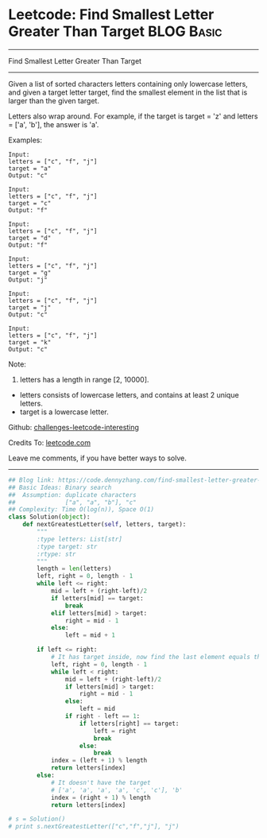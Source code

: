 * Leetcode: Find Smallest Letter Greater Than Target                                              :BLOG:Basic:
#+STARTUP: showeverything
#+OPTIONS: toc:nil \n:t ^:nil creator:nil d:nil
:PROPERTIES:
:type:     binarysearch, redo
:END:
---------------------------------------------------------------------
Find Smallest Letter Greater Than Target
---------------------------------------------------------------------
Given a list of sorted characters letters containing only lowercase letters, and given a target letter target, find the smallest element in the list that is larger than the given target.

Letters also wrap around. For example, if the target is target = 'z' and letters = ['a', 'b'], the answer is 'a'.

Examples:
#+BEGIN_EXAMPLE
Input:
letters = ["c", "f", "j"]
target = "a"
Output: "c"
#+END_EXAMPLE

#+BEGIN_EXAMPLE
Input:
letters = ["c", "f", "j"]
target = "c"
Output: "f"
#+END_EXAMPLE

#+BEGIN_EXAMPLE
Input:
letters = ["c", "f", "j"]
target = "d"
Output: "f"
#+END_EXAMPLE

#+BEGIN_EXAMPLE
Input:
letters = ["c", "f", "j"]
target = "g"
Output: "j"
#+END_EXAMPLE

#+BEGIN_EXAMPLE
Input:
letters = ["c", "f", "j"]
target = "j"
Output: "c"
#+END_EXAMPLE

#+BEGIN_EXAMPLE
Input:
letters = ["c", "f", "j"]
target = "k"
Output: "c"
#+END_EXAMPLE

Note:

1. letters has a length in range [2, 10000].
- letters consists of lowercase letters, and contains at least 2 unique letters.
- target is a lowercase letter.



Github: [[https://github.com/DennyZhang/challenges-leetcode-interesting/tree/master/problems/find-smallest-letter-greater-than-target][challenges-leetcode-interesting]]

Credits To: [[https://leetcode.com/problems/find-smallest-letter-greater-than-target/description/][leetcode.com]]

Leave me comments, if you have better ways to solve.
---------------------------------------------------------------------

#+BEGIN_SRC python
## Blog link: https://code.dennyzhang.com/find-smallest-letter-greater-than-target
## Basic Ideas: Binary search
##  Assumption: duplicate characters
##              ["a", "a", "b"], "c"
## Complexity: Time O(log(n)), Space O(1)
class Solution(object):
    def nextGreatestLetter(self, letters, target):
        """
        :type letters: List[str]
        :type target: str
        :rtype: str
        """
        length = len(letters)
        left, right = 0, length - 1
        while left <= right:
            mid = left + (right-left)/2
            if letters[mid] == target:
                break
            elif letters[mid] > target:
                right = mid - 1
            else:
                left = mid + 1

        if left <= right:
            # It has target inside, now find the last element equals the target
            left, right = 0, length - 1
            while left < right:
                mid = left + (right-left)/2
                if letters[mid] > target:
                    right = mid - 1
                else:
                    left = mid
                if right - left == 1:
                    if letters[right] == target:
                        left = right
                        break
                    else:
                        break
            index = (left + 1) % length
            return letters[index]
        else:
            # It doesn't have the target
            # ['a', 'a', 'a', 'a', 'c', 'c'], 'b'
            index = (right + 1) % length
            return letters[index]

# s = Solution()
# print s.nextGreatestLetter(["c","f","j"], "j")
#+END_SRC

#+BEGIN_HTML
<div style="overflow: hidden;">
<div style="float: left; padding: 5px"> <a href="https://www.linkedin.com/in/dennyzhang001"><img src="https://www.dennyzhang.com/wp-content/uploads/sns/linkedin.png" alt="linkedin" /></a></div>
<div style="float: left; padding: 5px"><a href="https://github.com/DennyZhang"><img src="https://www.dennyzhang.com/wp-content/uploads/sns/github.png" alt="github" /></a></div>
<div style="float: left; padding: 5px"><a href="https://www.dennyzhang.com/slack" target="_blank" rel="nofollow"><img src="https://slack.dennyzhang.com/badge.svg" alt="slack"/></a></div>
</div>
#+END_HTML
